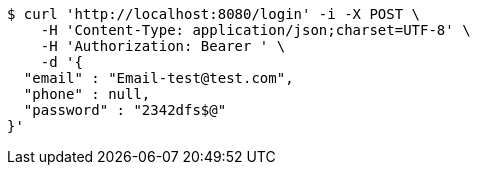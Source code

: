 [source,bash]
----
$ curl 'http://localhost:8080/login' -i -X POST \
    -H 'Content-Type: application/json;charset=UTF-8' \
    -H 'Authorization: Bearer ' \
    -d '{
  "email" : "Email-test@test.com",
  "phone" : null,
  "password" : "2342dfs$@"
}'
----